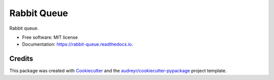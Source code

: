 ============
Rabbit Queue
============

.. image:: https://img.shields.io/travis/wiating-app/rabbit_queue.svg
        :target: https://travis-ci.org/wiating-app/rabbit_queue


Rabbit queue.


* Free software: MIT license
* Documentation: https://rabbit-queue.readthedocs.io.


Credits
-------

This package was created with Cookiecutter_ and the `audreyr/cookiecutter-pypackage`_ project template.

.. _Cookiecutter: https://github.com/audreyr/cookiecutter
.. _`audreyr/cookiecutter-pypackage`: https://github.com/audreyr/cookiecutter-pypackage
